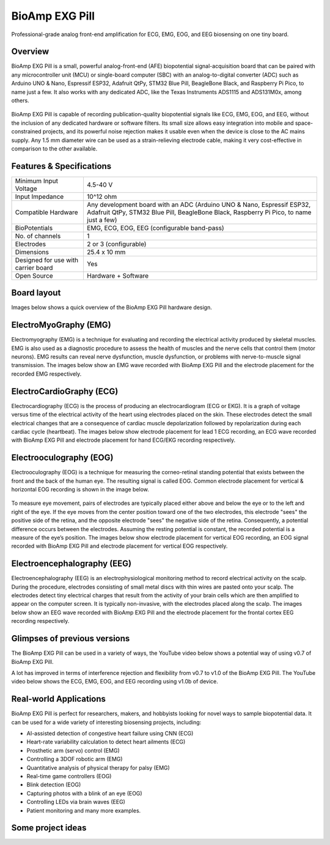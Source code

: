 .. _bioamp-exg-pill:

BioAmp EXG Pill
##################

Professional-grade analog front-end amplification for ECG, EMG, EOG, and EEG biosensing on one tiny board.

Overview
*********

BioAmp EXG Pill is a small, powerful analog-front-end (AFE) biopotential signal-acquisition board that can be paired 
with any microcontroller unit (MCU) or single-board computer (SBC) with an analog-to-digital converter (ADC) such as 
Arduino UNO & Nano, Espressif ESP32, Adafruit QtPy, STM32 Blue Pill, BeagleBone Black, and Raspberry Pi Pico, to name 
just a few. It also works with any dedicated ADC, like the Texas Instruments ADS1115 and ADS131M0x, among others.

.. figure:: media/BioAmp-EXG-Pill-Front.*
    :width: 500
    :align: center

BioAmp EXG Pill is capable of recording publication-quality biopotential signals like ECG, EMG, EOG, and EEG, without 
the inclusion of any dedicated hardware or software filters. Its small size allows easy integration into mobile and 
space-constrained projects, and its powerful noise rejection makes it usable even when the device is close to the AC 
mains supply. Any 1.5 mm diameter wire can be used as a strain-relieving electrode cable, making it very cost-effective 
in comparison to the other available.

.. figure:: media/Basic-Circuit.*
    :width: 500
    :align: center

.. figure:: media/EXG_Recording.*
    :width: 500
    :align: center

Features & Specifications
**************************

+-------------------------------------+------------------------------------------------------------------------------------------------------------------------------------------------------------------+
| Minimum Input Voltage               | 4.5-40 V                                                                                                                                                         |
+-------------------------------------+------------------------------------------------------------------------------------------------------------------------------------------------------------------+
| Input Impedance                     | 10^12 ohm                                                                                                                                                        |
+-------------------------------------+------------------------------------------------------------------------------------------------------------------------------------------------------------------+
| Compatible Hardware                 | Any development board with an ADC (Arduino UNO & Nano, Espressif ESP32, Adafruit QtPy, STM32 Blue Pill, BeagleBone Black, Raspberry Pi Pico, to name just a few) |
+-------------------------------------+------------------------------------------------------------------------------------------------------------------------------------------------------------------+
| BioPotentials                       | EMG, ECG, EOG, EEG (configurable band-pass)                                                                                                                      |
+-------------------------------------+------------------------------------------------------------------------------------------------------------------------------------------------------------------+
| No. of channels                     | 1                                                                                                                                                                |
+-------------------------------------+------------------------------------------------------------------------------------------------------------------------------------------------------------------+
| Electrodes                          | 2 or 3 (configurable)                                                                                                                                            |
+-------------------------------------+------------------------------------------------------------------------------------------------------------------------------------------------------------------+
| Dimensions                          | 25.4 x 10 mm                                                                                                                                                     |
+-------------------------------------+------------------------------------------------------------------------------------------------------------------------------------------------------------------+
| Designed for use with carrier board | Yes                                                                                                                                                              |
+-------------------------------------+------------------------------------------------------------------------------------------------------------------------------------------------------------------+
| Open Source                         | Hardware + Software                                                                                                                                              |
+-------------------------------------+------------------------------------------------------------------------------------------------------------------------------------------------------------------+

Board layout
*************

Images below shows a quick overview of the BioAmp EXG Pill hardware design.

.. figure:: media/PCB_Front.*
    :width: 500
    :align: center
    :alt: PCB Front

.. figure:: media/PCB_Back.*
    :width: 500
    :align: center
    :alt: PCB Back

.. figure:: media/Front_Specifications.*
    :width: 500
    :align: center

.. figure:: media/Back_Specifications.*
    :width: 500
    :align: center

ElectroMyoGraphy (EMG)
***********************

Electromyography (EMG) is a technique for evaluating and recording the electrical activity produced by skeletal muscles. 
EMG is also used as a diagnostic procedure to assess the health of muscles and the nerve cells that control them (motor 
neurons). EMG results can reveal nerve dysfunction, muscle dysfunction, or problems with nerve-to-muscle signal transmission. 
The images below show an EMG wave recorded with BioAmp EXG Pill and the electrode placement for the recorded EMG respectively.

.. figure:: media/EMGEnvelop.*
    :align: center

.. figure:: media/EMG.*
    :align: center

ElectroCardioGraphy (ECG)
**************************

Electrocardiography (ECG) is the process of producing an electrocardiogram (ECG or EKG). It is a graph of voltage versus time 
of the electrical activity of the heart using electrodes placed on the skin. These electrodes detect the small electrical changes 
that are a consequence of cardiac muscle depolarization followed by repolarization during each cardiac cycle (heartbeat). The 
images below show electrode placement for lead 1 ECG recording, an ECG wave recorded with BioAmp EXG Pill and electrode placement 
for hand ECG/EKG recording respectively.

.. figure:: media/ECG.*
    :align: center
.. figure:: media/bioamp-Exg-Pill-ECG.*
    :align: center
.. figure:: media/EKG.*
    :align: center

Electrooculography (EOG)
*************************

Electrooculography (EOG) is a technique for measuring the corneo-retinal standing potential that exists between the front and 
the back of the human eye. The resulting signal is called EOG. Common electrode placement for vertical & horizontal EOG recording 
is shown in the image below.

.. figure:: media/bioamp-exg-pill-eog-electrode-placement.*
    :align: center

To measure eye movement, pairs of electrodes are typically placed either above and below the eye or to the left and right of 
the eye. If the eye moves from the center position toward one of the two electrodes, this electrode "sees" the positive side of 
the retina, and the opposite electrode "sees" the negative side of the retina. Consequently, a potential difference occurs between 
the electrodes. Assuming the resting potential is constant, the recorded potential is a measure of the eye’s position. The images 
below show electrode placement for vertical EOG recording, an EOG signal recorded with BioAmp EXG Pill and electrode placement for 
vertical EOG respectively.

.. figure:: media/EOG-Horizontal.*
    :align: center
.. figure:: media/bioamp-exg-pill-eog.*
    :align: center
.. figure:: media/EOG-Vertical.*
    :align: center

Electroencephalography (EEG)
*****************************

Electroencephalography (EEG) is an electrophysiological monitoring method to record electrical activity on the scalp. During 
the procedure, electrodes consisting of small metal discs with thin wires are pasted onto your scalp. The electrodes detect tiny 
electrical charges that result from the activity of your brain cells which are then amplified to appear on the computer screen. 
It is typically non-invasive, with the electrodes placed along the scalp. The images below show an EEG wave recorded with BioAmp 
EXG Pill and the electrode placement for the frontal cortex EEG recording respectively.

.. figure:: media/bioamp-exg-pill-eeg.*
    :align: center
.. figure:: media/EEG.*
    :align: center

Glimpses of previous versions
*******************************

The BioAmp EXG Pill can be used in a variety of ways, the YouTube video below shows a potential way of using v0.7 of 
BioAmp EXG Pill.

.. youtube:: G3z9fvQnuw
    :align: center
    :width: 100%

A lot has improved in terms of interference rejection and flexibility from v0.7 to v1.0 of the BioAmp EXG Pill. The YouTube video 
below shows the ECG, EMG, EOG, and EEG recording using v1.0b of device.

.. youtube:: z9-B9bHWuhg
    :align: center
    :width: 100%

Real-world Applications
************************

BioAmp EXG Pill is perfect for researchers, makers, and hobbyists looking for novel ways to sample biopotential data. It can 
be used for a wide variety of interesting biosensing projects, including:

- AI-assisted detection of congestive heart failure using CNN (ECG)
- Heart-rate variability calculation to detect heart ailments (ECG)
- Prosthetic arm (servo) control (EMG)
- Controlling a 3DOF robotic arm (EMG)
- Quantitative analysis of physical therapy for palsy (EMG)
- Real-time game controllers (EOG)
- Blink detection (EOG)
- Capturing photos with a blink of an eye (EOG)
- Controlling LEDs via brain waves (EEG)
- Patient monitoring and many more examples. 

Some project ideas
*******************

.. grid:: 1 1 1 1
    :margin: 4 4 0 0 
    :gutter: 2

    .. grid-item::

        .. card::
            
            **1. Record Publication Grade ECG at Your Home Using BioAmp EXG Pill**
            ^^^^

            .. youtube:: l1Z8S0pUAvY
                :align: center
                :width: 100%

        .. card::
            
            **2. Detecting Heart Beats Using BioAmp EXG Pill**
            ^^^^

            .. youtube:: uB5R-vGJjJo
                :align: center
                :width: 100%

        .. card::
            
            **3. Measuring Heart Rate Using BioAmp EXG Pill**
            ^^^^

            .. youtube:: PvWtCFNK3_s
                :align: center
                :width: 100%

        .. card::
            
            **4. Recording EEG From Pre Frontal Cortex of Brain Using BioAmp EXG Pill**
            ^^^^

            .. youtube:: QzZh243-Ac8
                :align: center
                :width: 100%

        .. card::
            
            **5. Visualizing Electrical Impulses of Eyes (EOG) Using BioAmp EXG Pill**
            ^^^^

            .. youtube:: Txo7DjUr5Tk
                :align: center
                :width: 100%

        .. card::
            
            **6. Eye Blink Detection by Recording EOG Using BioAmp EXG Pill**
            ^^^^

            .. youtube:: 4dnCX3U7LS8
                :align: center
                :width: 100%

        .. card::
            
            **7. Drowsiness Detector by Detecting EOG Signals Using BioAmp EXG Pill**
            ^^^^

            .. youtube:: h4F41mp4mWk
                :align: center
                :width: 100%
